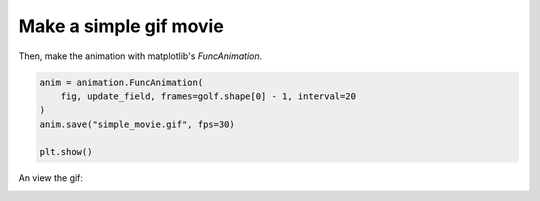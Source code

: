 Make a simple gif movie
-----------------------

.. plot::
    :include-source:
    :context: reset
    :nofigs:

    import numpy as np
    import matplotlib.pyplot as plt
    from matplotlib import animation

    import sandplover as dm

    def update_field(i):
        im.set_data(golf['eta'][i, :, :])

    golf = dm.sample_data.golf()

    time_idxs = np.arange(0, golf.shape[0]-1)

    cmap, norm = dm.plot.cartographic_colormap(H_SL=0.0, h=4.5, n=1.0)

    fig, ax = plt.subplots()
    im = ax.imshow(
        golf['eta'][0, :, :],
        extent=golf.extent,
        cmap=cmap, norm=norm
        )

Then, make the animation with matplotlib's `FuncAnimation`.

.. plot::
    :context:
    :nofigs:

    import os

    os.makedirs("../../../../build/plot_directive/guides/examples/plot/", exist_ok=True)

    anim = animation.FuncAnimation(
        fig, update_field,
        frames=golf.shape[0]-1,
        interval=20,
        blit=False)
    anim.save('../../../../build/plot_directive/guides/examples/plot/simple_movie.gif', fps=30)

    plt.show()

.. code::

    anim = animation.FuncAnimation(
        fig, update_field, frames=golf.shape[0] - 1, interval=20
    )
    anim.save("simple_movie.gif", fps=30)

    plt.show()

An view the gif:

.. image:: ../../../../build/plot_directive/guides/examples/plot/simple_movie.gif

